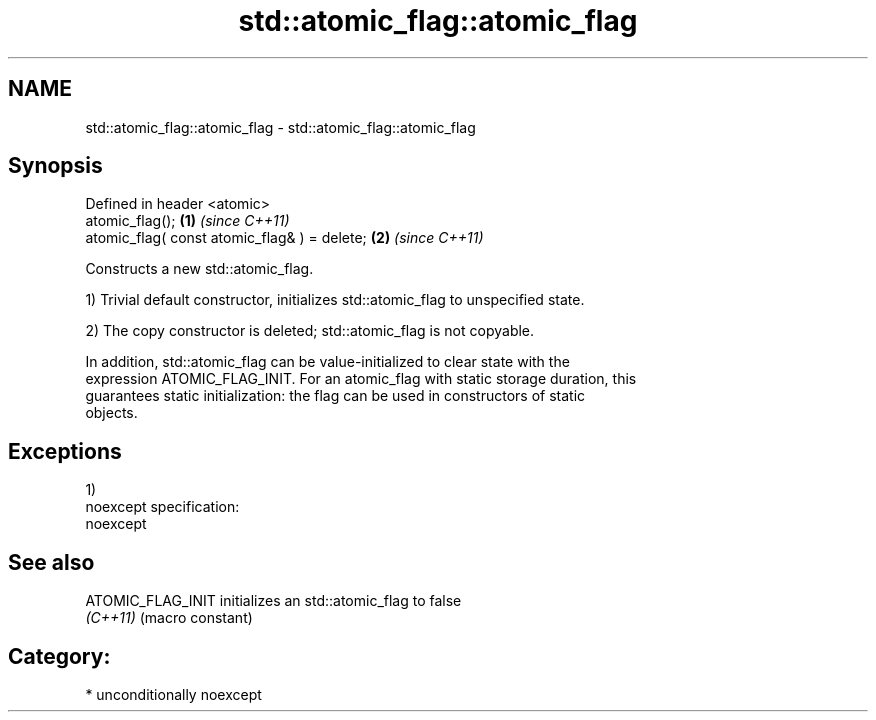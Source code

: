 .TH std::atomic_flag::atomic_flag 3 "2017.04.02" "http://cppreference.com" "C++ Standard Libary"
.SH NAME
std::atomic_flag::atomic_flag \- std::atomic_flag::atomic_flag

.SH Synopsis
   Defined in header <atomic>
   atomic_flag();                              \fB(1)\fP \fI(since C++11)\fP
   atomic_flag( const atomic_flag& ) = delete; \fB(2)\fP \fI(since C++11)\fP

   Constructs a new std::atomic_flag.

   1) Trivial default constructor, initializes std::atomic_flag to unspecified state.

   2) The copy constructor is deleted; std::atomic_flag is not copyable.

   In addition, std::atomic_flag can be value-initialized to clear state with the
   expression ATOMIC_FLAG_INIT. For an atomic_flag with static storage duration, this
   guarantees static initialization: the flag can be used in constructors of static
   objects.

.SH Exceptions

   1)
   noexcept specification:  
   noexcept
     

.SH See also

   ATOMIC_FLAG_INIT initializes an std::atomic_flag to false
   \fI(C++11)\fP          (macro constant) 

.SH Category:

     * unconditionally noexcept
